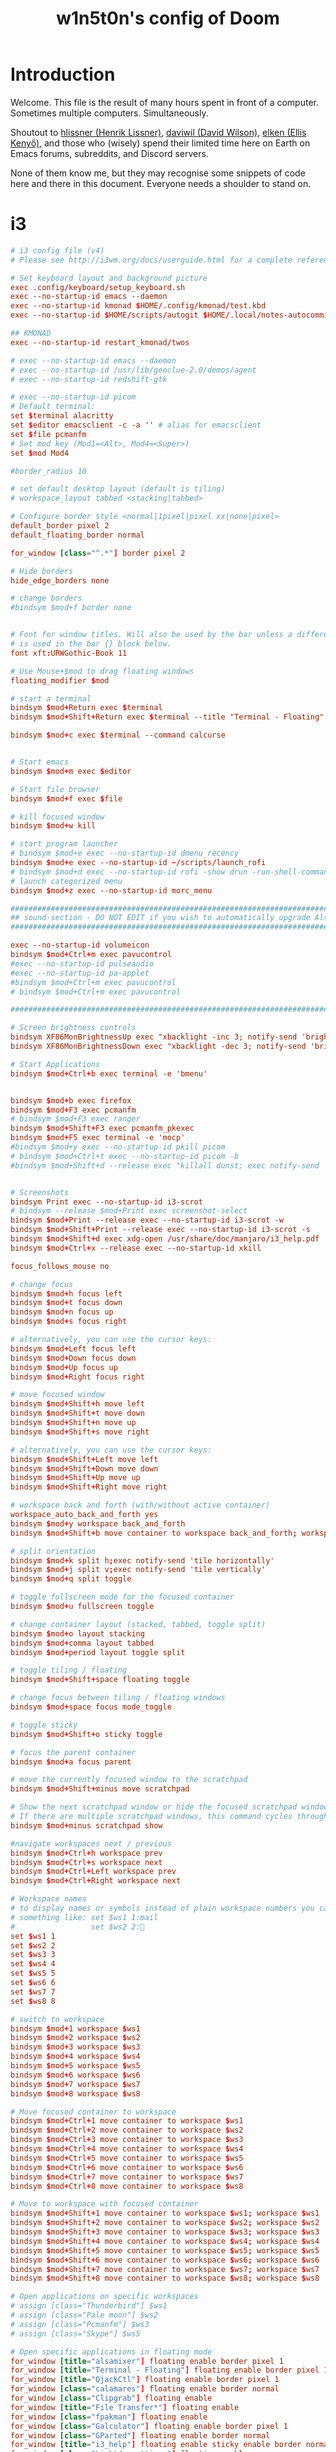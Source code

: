 #+TITLE: w1n5t0n's config of Doom
#+PROPERTY: header-args:elisp :tangle ./config.el
#+STARTUP: fold
* Introduction
Welcome. This file is the result of many hours spent in front of a computer. Sometimes multiple computers. Simultaneously.

Shoutout to [[https://github.com/hlissner/][hlissner (Henrik Lissner)]], [[https://github.com/daviwil][daviwil (David Wilson)]], [[https://github.com/elken][elken (Ellis
Kenyő)]], and those who (wisely) spend their limited time here on Earth on Emacs forums, subreddits, and Discord servers.

None of them know me, but they may recognise some snippets of code here
and there in this document. Everyone needs a shoulder to stand on.
* i3
#+begin_src conf :tangle ~/.config/i3/config
# i3 config file (v4)
# Please see http://i3wm.org/docs/userguide.html for a complete reference!

# Set keyboard layout and background picture
exec .config/keyboard/setup_keyboard.sh
exec --no-startup-id emacs --daemon
exec --no-startup-id kmonad $HOME/.config/kmonad/test.kbd
exec --no-startup-id $HOME/scripts/autogit $HOME/.local/notes-autocommit-bare-repo $HOME/notes

## KMONAD
exec --no-startup-id restart_kmonad/twos

# exec --no-startup-id emacs --daemon
# exec --no-startup-id /usr/lib/geoclue-2.0/demos/agent
# exec --no-startup-id redshift-gtk

# exec --no-startup-id picom
# Default terminal:
set $terminal alacritty
set $editor emacsclient -c -a '' # alias for emacsclient
set $file pcmanfm
# Set mod key (Mod1=<Alt>, Mod4=<Super>)
set $mod Mod4

#border_radius 10

# set default desktop layout (default is tiling)
# workspace_layout tabbed <stacking|tabbed>

# Configure border style <normal|1pixel|pixel xx|none|pixel>
default_border pixel 2
default_floating_border normal

for_window [class="^.*"] border pixel 2

# Hide borders
hide_edge_borders none

# change borders
#bindsym $mod+f border none


# Font for window titles. Will also be used by the bar unless a different font
# is used in the bar {} block below.
font xft:URWGothic-Book 11

# Use Mouse+$mod to drag floating windows
floating_modifier $mod

# start a terminal
bindsym $mod+Return exec $terminal
bindsym $mod+Shift+Return exec $terminal --title "Terminal - Floating"

bindsym $mod+c exec $terminal --command calcurse


# Start emacs
bindsym $mod+m exec $editor

# Start file browser
bindsym $mod+f exec $file

# kill focused window
bindsym $mod+w kill

# start program launcher
# bindsym $mod+e exec --no-startup-id dmenu_recency
bindsym $mod+e exec --no-startup-id ~/scripts/launch_rofi
# bindsym $mod+d exec --no-startup-id rofi -show drun -run-shell-command '{terminal} -e zsh -ic "{cmd} && read"'
# launch categorized menu
bindsym $mod+z exec --no-startup-id morc_menu

################################################################################################
## sound-section - DO NOT EDIT if you wish to automatically upgrade Alsa -> Pulseaudio later! ##
################################################################################################

exec --no-startup-id volumeicon
bindsym $mod+Ctrl+m exec pavucontrol
#exec --no-startup-id pulseaudio
#exec --no-startup-id pa-applet
#bindsym $mod+Ctrl+m exec pavucontrol
# bindsym $mod+Ctrl+m exec pavucontrol

################################################################################################

# Screen brightness controls
bindsym XF86MonBrightnessUp exec "xbacklight -inc 3; notify-send 'brightness up'"
bindsym XF86MonBrightnessDown exec "xbacklight -dec 3; notify-send 'brightness down'"

# Start Applications
bindsym $mod+Ctrl+b exec terminal -e 'bmenu'


bindsym $mod+b exec firefox
bindsym $mod+F3 exec pcmanfm
# bindsym $mod+F3 exec ranger
bindsym $mod+Shift+F3 exec pcmanfm_pkexec
bindsym $mod+F5 exec terminal -e 'mocp'
#bindsym $mod+y exec --no-startup-id pkill picom
# bindsym $mod+Ctrl+t exec --no-startup-id picom -b
#bindsym $mod+Shift+d --release exec "killall dunst; exec notify-send 'restart dunst'"


# Screenshots
bindsym Print exec --no-startup-id i3-scrot
# bindsym --release $mod+Print exec screenshot-select
bindsym $mod+Print --release exec --no-startup-id i3-scrot -w
bindsym $mod+Shift+Print --release exec --no-startup-id i3-scrot -s
bindsym $mod+Shift+d exec xdg-open /usr/share/doc/manjaro/i3_help.pdf
bindsym $mod+Ctrl+x --release exec --no-startup-id xkill

focus_follows_mouse no

# change focus
bindsym $mod+h focus left
bindsym $mod+t focus down
bindsym $mod+n focus up
bindsym $mod+s focus right

# alternatively, you can use the cursor keys:
bindsym $mod+Left focus left
bindsym $mod+Down focus down
bindsym $mod+Up focus up
bindsym $mod+Right focus right

# move focused window
bindsym $mod+Shift+h move left
bindsym $mod+Shift+t move down
bindsym $mod+Shift+n move up
bindsym $mod+Shift+s move right

# alternatively, you can use the cursor keys:
bindsym $mod+Shift+Left move left
bindsym $mod+Shift+Down move down
bindsym $mod+Shift+Up move up
bindsym $mod+Shift+Right move right

# workspace back and forth (with/without active container)
workspace_auto_back_and_forth yes
bindsym $mod+y workspace back_and_forth
bindsym $mod+Shift+b move container to workspace back_and_forth; workspace back_and_forth

# split orientation
bindsym $mod+k split h;exec notify-send 'tile horizontally'
bindsym $mod+j split v;exec notify-send 'tile vertically'
bindsym $mod+q split toggle

# toggle fullscreen mode for the focused container
bindsym $mod+u fullscreen toggle

# change container layout (stacked, tabbed, toggle split)
bindsym $mod+o layout stacking
bindsym $mod+comma layout tabbed
bindsym $mod+period layout toggle split

# toggle tiling / floating
bindsym $mod+Shift+space floating toggle

# change focus between tiling / floating windows
bindsym $mod+space focus mode_toggle

# toggle sticky
bindsym $mod+Shift+o sticky toggle

# focus the parent container
bindsym $mod+a focus parent

# move the currently focused window to the scratchpad
bindsym $mod+Shift+minus move scratchpad

# Show the next scratchpad window or hide the focused scratchpad window.
# If there are multiple scratchpad windows, this command cycles through them.
bindsym $mod+minus scratchpad show

#navigate workspaces next / previous
bindsym $mod+Ctrl+h workspace prev
bindsym $mod+Ctrl+s workspace next
bindsym $mod+Ctrl+Left workspace prev
bindsym $mod+Ctrl+Right workspace next

# Workspace names
# to display names or symbols instead of plain workspace numbers you can use
# something like: set $ws1 1:mail
#                 set $ws2 2:
set $ws1 1
set $ws2 2
set $ws3 3
set $ws4 4
set $ws5 5
set $ws6 6
set $ws7 7
set $ws8 8

# switch to workspace
bindsym $mod+1 workspace $ws1
bindsym $mod+2 workspace $ws2
bindsym $mod+3 workspace $ws3
bindsym $mod+4 workspace $ws4
bindsym $mod+5 workspace $ws5
bindsym $mod+6 workspace $ws6
bindsym $mod+7 workspace $ws7
bindsym $mod+8 workspace $ws8

# Move focused container to workspace
bindsym $mod+Ctrl+1 move container to workspace $ws1
bindsym $mod+Ctrl+2 move container to workspace $ws2
bindsym $mod+Ctrl+3 move container to workspace $ws3
bindsym $mod+Ctrl+4 move container to workspace $ws4
bindsym $mod+Ctrl+5 move container to workspace $ws5
bindsym $mod+Ctrl+6 move container to workspace $ws6
bindsym $mod+Ctrl+7 move container to workspace $ws7
bindsym $mod+Ctrl+8 move container to workspace $ws8

# Move to workspace with focused container
bindsym $mod+Shift+1 move container to workspace $ws1; workspace $ws1
bindsym $mod+Shift+2 move container to workspace $ws2; workspace $ws2
bindsym $mod+Shift+3 move container to workspace $ws3; workspace $ws3
bindsym $mod+Shift+4 move container to workspace $ws4; workspace $ws4
bindsym $mod+Shift+5 move container to workspace $ws5; workspace $ws5
bindsym $mod+Shift+6 move container to workspace $ws6; workspace $ws6
bindsym $mod+Shift+7 move container to workspace $ws7; workspace $ws7
bindsym $mod+Shift+8 move container to workspace $ws8; workspace $ws8

# Open applications on specific workspaces
# assign [class="Thunderbird"] $ws1
# assign [class="Pale moon"] $ws2
# assign [class="Pcmanfm"] $ws3
# assign [class="Skype"] $ws5

# Open specific applications in floating mode
for_window [title="alsamixer"] floating enable border pixel 1
for_window [title="Terminal - Floating"] floating enable border pixel 1
for_window [title="QjackCtl"] floating enable border pixel 1
for_window [class="calamares"] floating enable border normal
for_window [class="Clipgrab"] floating enable
for_window [title="File Transfer*"] floating enable
for_window [class="fpakman"] floating enable
for_window [class="Galculator"] floating enable border pixel 1
for_window [class="GParted"] floating enable border normal
for_window [title="i3_help"] floating enable sticky enable border normal
for_window [class="Lightdm-settings"] floating enable
for_window [class="Lxappearance"] floating enable sticky enable border normal
for_window [class="Manjaro-hello"] floating enable
for_window [class="Manjaro Settings Manager"] floating enable border normal
for_window [title="MuseScore: Play Panel"] floating enable
for_window [class="Nitrogen"] floating enable sticky enable border normal
for_window [class="Oblogout"] fullscreen enable
for_window [class="octopi"] floating enable
for_window [title="About Pale Moon"] floating enable
for_window [class="Pamac-manager"] floating enable
for_window [class="Pavucontrol"] floating enable
for_window [class="qt5ct"] floating enable sticky enable border normal
for_window [class="Qtconfig-qt4"] floating enable sticky enable border normal
for_window [class="Simple-scan"] floating enable border normal
for_window [class="(?i)System-config-printer.py"] floating enable border normal
for_window [class="Skype"] floating enable border normal
for_window [class="Timeset-gui"] floating enable border normal
for_window [class="(?i)virtualbox"] floating enable border normal
for_window [class="Xfburn"] floating enable
for_window [class="java"] floating enable
for_window [title="(float).*"] floating enable

# switch to workspace with urgent window automatically
for_window [urgent=latest] focus

# reload the configuration file
bindsym $mod+Shift+c reload

# restart i3 inplace (preserves your layout/session, can be used to upgrade i3)
bindsym $mod+Shift+r restart

# exit i3 (logs you out of your X session)
bindsym $mod+Shift+0 exec "i3-nagbar -t warning -m 'You pressed the exit shortcut. Do you really want to exit i3? This will end your X session.' -b 'Yes, exit i3' 'i3-msg exit'"

# Set shut down, restart and locking features
bindsym $mod+0 mode "$mode_system"
set $mode_system (l)ock, (e)xit, switch_(u)ser, (s)uspend, (h)ibernate, (r)eboot, (Shift+s)hutdown
mode "$mode_system" {
    bindsym l exec --no-startup-id i3exit lock, mode "default"
    bindsym s exec --no-startup-id i3exit suspend, mode "default"
    bindsym u exec --no-startup-id i3exit switch_user, mode "default"
    bindsym e exec --no-startup-id i3exit logout, mode "default"
    bindsym h exec --no-startup-id i3exit hibernate, mode "default"
    bindsym r exec --no-startup-id i3exit reboot, mode "default"
    bindsym Shift+s exec --no-startup-id i3exit shutdown, mode "default"

    # exit system mode: "Enter" or "Escape"
    bindsym Return mode "default"
    bindsym Escape mode "default"
}

# Resize window (you can also use the mouse for that)
bindsym $mod+r mode "resize"
mode "resize" {
        # These bindings trigger as soon as you enter the resize mode
        # Pressing left will shrink the window’s width.
        # Pressing right will grow the window’s width.
        # Pressing up will shrink the window’s height.
        # Pressing down will grow the window’s height.
        bindsym h resize shrink width 5 px or 5 ppt
        bindsym t resize grow height 5 px or 5 ppt
        bindsym n resize shrink height 5 px or 5 ppt
        bindsym s resize grow width 5 px or 5 ppt

        bindsym Shift+h resize shrink width 10 px or 10 ppt
        bindsym Shift+t resize grow height 10 px or 10 ppt
        bindsym Shift+n resize shrink height 10 px or 10 ppt
        bindsym Shift+s resize grow width 10 px or 10 ppt

        # exit resize mode: Enter or Escape
        bindsym Return mode "default"
        bindsym Escape mode "default"
}

# Lock screen
bindsym $mod+9 exec --no-startup-id blurlock

# Autostart applications
exec_always --no-startup-id ~/.config/polybar/launch.sh #--material
#exec        --no-startup-id xset r rate 250 40

exec --no-startup-id /usr/lib/polkit-gnome/polkit-gnome-authentication-agent-1
exec --no-startup-id nitrogen --restore; #sleep 1; picom -b --corenr-radius 10
exec --no-startup-id nm-applet
exec --no-startup-id xfce4-power-manager
exec --no-startup-id pamac-tray
exec --no-startup-id clipit
exec --no-startup-id blueman-applet
# exec_always --no-startup-id sbxkb
#exec --no-startup-id start_conky_maia
# exec --no-startup-id start_conky_green
exec --no-startup-id xautolock -time 40 -locker blurlock
exec_always --no-startup-id ff-theme-util
exec_always --no-startup-id fix_xcursor

# Color palette used for the terminal ( ~/.Xresources file )


# Colors are gathered based on the documentation:
# https://i3wm.org/docs/userguide.html#xresources
# Change the variable name at the place you want to match the color
# of your terminal like this:
# [example]
# If you want your bar to have the same background color as your
# terminal background change the line 362 from:
# background #14191D
# to:
# background $term_background
# Same logic applied to everything else.
# set_from_resource $term_background background
# set_from_resource $term_foreground foreground
# set_from_resource $term_color0     color0
# set_from_resource $term_color1     color1
# set_from_resource $term_color2     color2
# set_from_resource $term_color3     color3
# set_from_resource $term_color4     color4
# set_from_resource $term_color5     color5
# set_from_resource $term_color6     color6
# set_from_resource $term_color7     color7
# set_from_resource $term_color8     color8
# set_from_resource $term_color9     color9
# set_from_resource $term_color10    color10
# set_from_resource $term_color11    color11
# set_from_resource $term_color12    color12
# set_from_resource $term_color13    color13
# set_from_resource $term_color14    color14
# set_from_resource $term_color15    color15

# Start i3bar to display a workspace bar (plus the system information i3status if available)


# hide/unhide i3status bar
#bindsym $mod+m bar mode toggle

set $color1  #1d1f21
set $color2  #282a2e
set $color3  #373b41
set $color4  #c5c8c6
set $color5  #969896
set $color6  #cc6666
set $color7  #de935f
set $color8  #f0c674
set $color9  #b5bd68
set $color10 #8abeb7
set $color10-1 #519189
set $color11 #81a2be
set $color12 #b294bb
set $color13 #aeafad
set $color14 #000000
set $color15 #666666
set $color16 #FF3334
set $color17 #9ec400
set $color18 #b777e0
set $color19 #54ced6
set $color20 #ECEFF4
set $color21 #8FBCBB
set $color22 #CB4B16

# Theme colors
# class                   border        backgr.      text          indic.   child_border
  # client.focused          $color10-1    $color10-1   $color20      #A3BE8C
  # client.focused          $color10-1    $color4      $color20      #A3BE8C
  client.focused          $color10-1    $color4      $color1      $color3
  # client.focused_inactive $color3       $color3      $color1      #45494
  client.focused_inactive $color3       $color5      $color1      $color2

  client.unfocused        $color2       $color2      $color20      #454948
  client.urgent           $color22      #FDF6E3      $color1      #268BD2
  client.placeholder      #000000       #0c0c0c      $color20      #000000

  client.background       #2E3440

#############################
### settings for i3-gaps: ###
#############################

# Set inner/outer gaps
gaps inner 10
gaps outer 0

# Additionally, you can issue commands with the following syntax. This is useful to bind keys to changing the gap size.
# gaps inner|outer current|all set|plus|minus <px>
# gaps inner all set 10
# gaps outer all plus 5

# Smart gaps (gaps used if only more than one container on the workspace)
smart_gaps on

# Smart borders (draw borders around container only if it is not the only container on this workspace)
# on|no_gaps (on=always activate and no_gaps=only activate if the gap size to the edge of the screen is 0)
smart_borders on

# Press $mod+Shift+g to enter the gap mode. Choose o or i for modifying outer/inner gaps. Press one of + / - (in-/decrement for current workspace) or 0 (remove gaps for current workspace). If you also press Shift with these keys, the change will be global for all workspaces.
set $mode_gaps Gaps: (o) outer, (i) inner
set $mode_gaps_outer Outer Gaps: +|-|0 (local), Shift + +|-|0 (global)
set $mode_gaps_inner Inner Gaps: +|-|0 (local), Shift + +|-|0 (global)
bindsym $mod+Shift+g mode "$mode_gaps"

mode "$mode_gaps" {
        bindsym o      mode "$mode_gaps_outer"
        bindsym i      mode "$mode_gaps_inner"
        bindsym Return mode "default"
        bindsym Escape mode "default"
}
mode "$mode_gaps_inner" {
        bindsym plus  gaps inner current plus 5
        bindsym minus gaps inner current minus 5
        bindsym 0     gaps inner current set 0

        bindsym Shift+plus  gaps inner all plus 5
        bindsym Shift+minus gaps inner all minus 5
        bindsym Shift+0     gaps inner all set 0

        bindsym Return mode "default"
        bindsym Escape mode "default"
}
mode "$mode_gaps_outer" {
        bindsym plus  gaps outer current plus 5
        bindsym minus gaps outer current minus 5
        bindsym 0     gaps outer current set 0

        bindsym Shift+plus  gaps outer all plus 5
        bindsym Shift+minus gaps outer all minus 5
        bindsym Shift+0     gaps outer all set 0

        bindsym Return mode "default"
        bindsym Escape mode "default"
}
#+end_src
** TODO split into sections
* Doom-specific
** TODO Variables
Is this needed?
#+begin_src elisp
;; (setq )
#+end_src
** Init
*** Helper Text
#+begin_src elisp :tangle no
;;; init.el -*- lexical-binding: t; -*-

;; This file controls what Doom modules are enabled and what order they load
;; in. Remember to run 'doom sync' after modifying it!

;; NOTE Press 'SPC h d h' (or 'C-h d h' for non-vim users) to access Doom's
;;      documentation. There you'll find a "Module Index" link where you'll find
;;      a comprehensive list of Doom's modules and what flags they support.

;; NOTE Move your cursor over a module's name (or its flags) and press 'K' (or
;;      'C-c c k' for non-vim users) to view its documentation. This works on
;;      flags as well (those symbols that start with a plus).
;;
;;      Alternatively, press 'gd' (or 'C-c c d') on a module to browse its
;;      directory (for easy access to its source code).
#+end_src
*** Doom Block
#+begin_src elisp :tangle init.el
(doom!
        :completion
        company                                ; the ultimate code completion backend
        ivy                                    ; a search engine for love and life

        :ui
        doom                       ; what makes DOOM look the way it does
        (emoji +unicode)           ; 🙂
        fill-column                ; a `fill-column' indicator
        hl-todo                    ; highlight TODO/FIXME/NOTE/DEPRECATED/HACK/REVIEW
        hydra
        indent-guides          ; highlighted indent columns
        ligatures              ; ligatures and symbols to make your code pretty again
        modeline               ; snazzy, Atom-inspired modeline, plus API
        nav-flash              ; blink cursor line after big motions
        ;;neotree           ; a project drawer, like NERDTree for vim
        ophints                    ; highlight the region an operation acts on
        (popup +defaults)          ; tame sudden yet inevitable temporary windows
        ;;tabs              ; a tab bar for Emacs
        treemacs                   ; a project drawer, like neotree but cooler
        unicode                    ; extended unicode support for various languages
        vc-gutter                  ; vcs diff in the fringe
        vi-tilde-fringe            ; fringe tildes to mark beyond EOB
        window-select              ; visually switch windows
        workspaces                 ; tab emulation, persistence & separate workspaces
        zen                        ; distraction-free coding or writing

        :editor
        (evil +everywhere)                   ; come to the dark side, we have cookies
        file-templates                       ; auto-snippets for empty files
        fold                                 ; (nigh) universal code folding
        (format +onsave)                     ; automated prettiness
        ;;god               ; run Emacs commands without modifier keys
        lispy                           ; vim for lisp, for people who don't like vim
        multiple-cursors                ; editing in many places at once
        ;; objed             ; text object editing for the innocent
        ;;parinfer            ; turn lisp into python, sort of
        rotate-text                   ; cycle region at point between text candidates
        snippets                      ; my elves. They type so I don't have to
        ;;word-wrap         ; soft wrapping with language-aware indent

        :emacs
        dired                 ; making dired pretty [functional]
        electric              ; smarter, keyword-based electric-indent
        ;;ibuffer         ; interactive buffer management
        undo                  ; persistent, smarter undo for your inevitable mistakes
        vc                    ; version-control and Emacs, sitting in a tree

        :term
        ;;eshell              ; the elisp shell that works everywhere
        ;;shell             ; simple shell REPL for Emacs
        ;;term              ; basic terminal emulator for Emacs
        vterm                                  ; the best terminal emulation in Emacs

        :checkers
        syntax            ; tasing you for every semicolon you forget
        ;;(spell +flyspell) ; tasing you for misspelling mispelling
        ;;grammar           ; tasing grammar mistake every you make

        :tools
        ;;ansible
        debugger                  ; FIXME stepping through code, to help you add bugs
        direnv
        docker
        ;;editorconfig      ; let someone else argue about tabs vs spaces
        ;;ein               ; tame Jupyter notebooks with emacs
        (eval +overlay)           ; run code, run (also, repls)
        ;;gist              ; interacting with github gists
        lookup                             ; navigate your code and its documentation
        (lsp +peek)
        magit                        ; a git porcelain for Emacs
        make                         ; run make tasks from Emacs
        ;;pass              ; password manager for nerds
        pdf    ; pdf enhancements
        ;;prodigy           ; FIXME managing external services & code builders
        rgb                    ; creating color strings
        ;;taskrunner        ; taskrunner for all your projects
        ;;terraform         ; infrastructure as code
        tmux                               ; an API for interacting with tmux
        upload                             ; map local to remote projects via ssh/ftp

        :os
        (:if IS-MAC macos)                     ; improve compatibility with macOS
        ;;tty               ; improve the terminal Emacs experience

        :lang
        ;;agda              ; types of types of types of types...
        (cc +lsp)             ; C/C++/Obj-C madness
        clojure               ; java with a lisp
        common-lisp           ; if you've seen one lisp, you've seen them all
        ;;coq               ; proofs-as-programs
        ;;crystal           ; ruby at the speed of c
        ;;csharp            ; unity, .NET, and mono shenanigans
        ;;data              ; config/data formats
        ;;(dart +flutter)   ; paint ui and not much else
        ;;elixir            ; erlang done right
        ;;elm               ; care for a cup of TEA?
        emacs-lisp ; drown in parentheses
        ;;erlang            ; an elegant language for a more civilized age
        ;;ess               ; emacs speaks statistics
        faust    ; dsp, but you get to keep your soul
        ;;fsharp            ; ML stands for Microsoft's Language
        ;;fstar             ; (dependent) types and (monadic) effects and Z3
        ;;gdscript          ; the language you waited for
        ;;(go +lsp)         ; the hipster dialect
        (haskell +dante)           ; a language that's lazier than I am
        hy                         ; readability of scheme w/ speed of python
        ;;idris             ; a language you can depend on
        json        ; At least it ain't XML
        ;;(java +meghanada) ; the poster child for carpal tunnel syndrome
        javascript               ; all(hope(abandon(ye(who(enter(here))))))
        ;;julia             ; a better, faster MATLAB
        ;;kotlin            ; a better, slicker Java(Script)
        latex                     ; writing papers in Emacs has never been so fun
        ;;lean
        ;;factor
        ;;ledger            ; an accounting system in Emacs
        lua                                    ; one-based indices? one-based indices
        markdown                               ; writing docs for people to ignore
        nim                                    ; python + lisp at the speed of c
        nix                                    ; I hereby declare "nix geht mehr!"
        ocaml                                  ; an objective camel
        (org +roam2 +dragndrop
             +hugo +journal +noter +pandoc
             +pomodoro +pretty +present)     ; organize your plain life in plain text
        ;;php               ; perl's insecure younger brother
        ;;plantuml          ; diagrams for confusing people more
        ;;purescript        ; javascript, but functional
        python               ; beautiful is better than ugly
        ;;qt                ; the 'cutest' gui framework ever
        racket               ; a DSL for DSLs
        ;;raku              ; the artist formerly known as perl6
        ;;rest              ; Emacs as a REST client
        ;;rst               ; ReST in peace
        ;;(ruby +rails)     ; 1.step {|i| p "Ruby is #{i.even? ? 'love' : 'life'}"}
        rust                     ; Fe2O3.unwrap().unwrap().unwrap().unwrap()
        ;;scala             ; java, but good
        scheme     ; a fully conniving family of lisps
        sh         ; she sells {ba,z,fi}sh shells on the C xor
        ;;sml
        ;;solidity          ; do you need a blockchain? No.
        ;;swift             ; who asked for emoji variables?
        ;;terra             ; Earth and Moon in alignment for performance.
        ;;web               ; the tubes
        yaml                                   ; JSON, but readable

        :email
        ;;(mu4e +gmail)
        ;;notmuch
        ;;(wanderlust +gmail)

        :config
        literate
        (default +bindings +smartparens))
#+end_src
*** KILL Re-tangle on save
#+begin_src elisp :tangle init.el
;; (add-hook 'org-mode-hook #'+literate-enable-recompile-h)
#+end_src
** Config Header
#+begin_src elisp
;;; $DOOMDIR/config.el -*- lexical-binding: t; -*-
(setq user-full-name "w1n5t0n"
      user-mail-address "lm-w1n5t0n@protonmail.com")

;; Here are some additional functions/macros that could help you configure Doom:
;;
;; - `load!' for loading external *.el files relative to this one
;; - `use-package!' for configuring packages
;; - `after!' for running code after a package has loaded
;; - `add-load-path!' for adding directories to the `load-path', relative to
;;   this file. Emacs searches the `load-path' when you load packages with
;;   `require' or `use-package'.
;; - `map!' for binding new keys
;;
;; To get information about any of these functions/macros, move the cursor over
;; the highlighted symbol at press 'K' (non-evil users must press 'C-c c k').
;; This will open documentation for it, including demos of how they are used.
;;
;; You can also try 'gd' (or 'C-c c d') to jump to their definition and see how
;; they are implemented.
#+end_src
** Packages
*** Help
#+begin_src elisp :tangle packages.el
;; -*- no-byte-compile: t; -*-
;;; $DOOMDIR/packages.el
;; To install a package with Doom you must declare them here and run 'doom sync'
;; on the command line, then restart Emacs for the changes to take effect -- or
;; use 'M-x doom/reload'.


;; To install SOME-PACKAGE from MELPA, ELPA or emacsmirror:
;(package! some-package)

;; To install a package directly from a remote git repo, you must specify a
;; `:recipe'. You'll find documentation on what `:recipe' accepts here:
;; https://github.com/raxod502/straight.el#the-recipe-format
;(package! another-package
;  :recipe (:host github :repo "username/repo"))

;; If the package you are trying to install does not contain a PACKAGENAME.el
;; file, or is located in a subdirectory of the repo, you'll need to specify
;; `:files' in the `:recipe':
;(package! this-package
;  :recipe (:host github :repo "username/repo"
;           :files ("some-file.el" "src/lisp/*.el")))

;; If you'd like to disable a package included with Doom, you can do so here
;; with the `:disable' property:
;(package! builtin-package :disable t)

;; You can override the recipe of a built in package without having to specify
;; all the properties for `:recipe'. These will inherit the rest of its recipe
;; from Doom or MELPA/ELPA/Emacsmirror:
;(package! builtin-package :recipe (:nonrecursive t))
;(package! builtin-package-2 :recipe (:repo "myfork/package"))

;; Specify a `:branch' to install a package from a particular branch or tag.
;; This is required for some packages whose default branch isn't 'master' (which
;; our package manager can't deal with; see raxod502/straight.el#279)
;(package! builtin-package :recipe (:branch "develop"))

;; Use `:pin' to specify a particular commit to install.
;(package! builtin-package :pin "1a2b3c4d5e")


;; Doom's packages are pinned to a specific commit and updated from release to
;; release. The `unpin!' macro allows you to unpin single packages...
;(unpin! pinned-package)
;; ...or multiple packages
;(unpin! pinned-package another-pinned-package)
;; ...Or *all* packages (NOT RECOMMENDED; will likely break things)
;(unpin! t)
#+end_src
* Org
** Org Mode
#+begin_src elisp
;; If you use `org' and don't want your org files in the default location below,
;; change `org-directory'. It must be set before org loads!
(setq my/notes-directory "~/notes")

(use-package! org
  :init
  (setq
   ;; DIRECTORIES
   org-directory (expand-file-name "org" my/notes-directory)
   ;; Add logs into :LOGBOOK: drawer instead of under the headline
   org-log-into-drawer t
   ;; ARCHIVING
   org-archive-directory (expand-file-name "archive" org-directory)
   org-archive-location (expand-file-name "/%s_archive.org::" org-archive-directory)
  )
  :custom
   ;; CUSTOMS
   org-use-property-inheritance t
   org-startup-folded 'content
   org-startup-with-inline-images t
   org-image-actual-width 300
  )
;; TODO is this needed here? seems to not work above
(setq org-image-actual-width 800)
#+end_src
** Agenda
Start the week on Monday instead of Sunday.
#+begin_src elisp
(setq calendar-week-start-day 1)
#+end_src
** Org Roam
*** Functions
#+begin_src elisp
;; From https://systemcrafters.net/build-a-second-brain-in-emacs/5-org-roam-hacks/
(defun org-roam-node-insert-immediate (arg &rest args)
  (interactive "P")
  (let ((args (cons arg args))
        (org-roam-capture-templates (list (append (car org-roam-capture-templates)
                                                  '(:immediate-finish t)))))
    (apply #'org-roam-node-insert args)))
#+end_src
*** Config
#+begin_src elisp
(use-package! org-roam
  :init
  (setq org-roam-v2-ack t)
  :custom
  (org-roam-directory
   (expand-file-name "org-roam" my/notes-directory))
  (org-roam-db-location
   (expand-file-name "org-roam.db" org-roam-directory))
  ;; (org-roam-completion-everywhere t)
  ;; TODO not exactly sure what this does...
  (org-roam-mode-section-functions
   (list #'org-roam-backlinks-section
         #'org-roam-reflinks-section
         #'org-roam-unlinked-references-section
         ))
  ;; :bind (("C-c n l" . org-roam-buffer-toggle)
  ;;        ("C-c n f" . org-roam-node-find)
  ;;        ("C-c n i" . org-roam-node-insert)
  ;;        :map org-mode-map
  ;;        ("C-M-i" . completion-at-point)
  ;;        :map org-roam-dailies-map
  ;;        ("Y" . org-roam-dailies-capture-yesterday)
  ;;        ("T" . org-roam-dailies-capture-tomorrow))
  ;; :bind-keymap
  ;; ("C-c n d" . org-roam-dailies-map)
  :config
  ;; TODO are all these necessary?
  (require 'org-roam-dailies) ;; Ensure the keymap is available
  (require 'org-roam-protocol)
  (org-roam-db-autosync-mode)
  )


(add-to-list 'org-agenda-files org-roam-directory)
(add-to-list 'org-agenda-files
             (expand-file-name org-roam-dailies-directory org-roam-directory))
#+end_src
*** Timestamps
#+begin_src elisp :tangle packages.el
(package! org-roam-timestamps)
#+end_src
-
#+begin_src elisp
(use-package! org-roam-timestamps
  :after org-roam
  :config (org-roam-timestamps-mode)
  :custom
  (org-roam-timestapms-remember-timestapms t)
  (org-roam-timestapms-minimum-gap (* 60 5))
  )
#+end_src
*** Search
#+begin_src elisp :tangle packages.el
(package! org-roam-search
  :recipe (:host github
          :repo "natask/org-roam-search"
          :branch "master"))

(package! sexp-string
  :recipe (:host github
          :repo "natask/sexp-string"
          :branch "master"))

(package!  delve
  :recipe (:host github
           :repo "publicimageltd/delve"
           :branch "main"
           :files ("*.el")))
(package!  delve-show
  :recipe (:host github
           :repo "natask/delve-show"
           :branch "master"
           :files ("*.el")))
#+end_src
-
#+begin_src elisp
(use-package org-roam-search
  :after (org-roam)
                                        ;:custom
                                        ;(org-roam-search-default-tags '("stub"))
  :bind
  (:map global-map
   (("C-c n f" . org-roam-search-node-find))
   :map org-mode-map
   (("C-c n i" . org-roam-search-node-insert))
   :map doom-leader-note-map
   (("r f" . org-roam-search-node-find)
    ("C-c n i" . org-roam-search-node-insert))))
#+end_src
*** UI
#+begin_src elisp :tangle packages.el
(package! org-roam-ui)
#+end_src
-
#+begin_src elisp
(use-package! org-roam-ui
    :after org-roam
;;         normally we'd recommend hooking orui after org-roam, but since org-roam does not have
;;         a hookable mode anymore, you're advised to pick something yourself
;;         if you don't care about startup time, use
 ;; :hook (after-init . org-roam-ui-mode)
 :config
    (setq org-roam-ui-sync-theme t
          org-roam-ui-follow t
          org-roam-ui-update-on-save t
          org-roam-ui-open-on-start t))

#+end_src
*** Transclusion
#+begin_src elisp :tangle packages.el
(package! org-transclusion)
#+end_src
-
#+begin_src elisp
(use-package! org-transclusion
              :after org
              :init
              (map!
               :map global-map
               "<f12>"   #'org-transclusion-add
               "C-<f12>" #'org-transclusion-remove
               :leader
               :prefix "n"
               :desc "Org Transclusion Mode" "t" #'org-transclusion-mode))
#+end_src
*** TODO Key Bindings
#+begin_src elisp
(map!
 ;; :map org-mode-map
 "C-M-h" 'completion-at-point
 "C-c n i" 'org-roam-node-insert
 "C-c n u" 'org-roam-node-insert-immediate)

;; For transclusion too
#+end_src
*** TODO Dendroam
#+begin_src elisp
  ;; DENDROAM stuff
  ;; (org-roam-node-display-template "${hierarchy}:${title}")
  ;; (org-roam-capture-templates
  ;;  '(("d" "default" plain
  ;;     "%?"
  ;;     :if-new (file+head "${slug}.org"
  ;;                        "#+title: ${hierarchy-title}\n")
  ;;     :immediate-finish t
  ;;     :unnarrowed t)))
  ;; (org-roam-dailies-capture-templates
  ;;     '(("d" "default" entry
  ;;        "* %?"
  ;;        :if-new (file+head "journal.daily.%<%Y.%m.%d>.org"
  ;;                           "#+title: %<%Y-%m-%d>\n"))))
  ;; /DENDROAM stuff
#+end_src
*** Misc
#+begin_src elisp :tangle packages.el
(package! websocket)
#+end_src
-
  #+begin_src elisp
(use-package! websocket
    :after org-roam)
  #+end_src
** Capture Templates
*** TODO Declarative Templates
Incorporate the rest too
https://github.com/elken/doom#prettify
#+begin_src elisp :tangle packages.el
(package! doct)
#+end_src
-
  #+begin_src elisp
(use-package! doct
  :defer t
  :commands (doct))
 #+end_src
** Appearance
*** Modern
#+begin_src elisp :tangle packages.el
(package! org-modern)
#+end_src
-
#+begin_src elisp
(use-package! org-modern
  :config
  (global-org-modern-mode)
  :custom
  (org-modern-star '("◉" "◈" "○" "◇" "✳"))
  )

;; Choose some fonts
;; (set-face-attribute 'default nil :family "Iosevka")
;; (set-face-attribute 'variable-pitch nil :family "Iosevka Aile")
;; (set-face-attribute 'org-modern-symbol nil :family "Iosevka")

;; Add frame borders and window dividers
;; (modify-all-frames-parameters
;;  '((right-divider-width . 03)
;;    (internal-border-width . 0)))

(dolist (face '(window-divider
                window-divider-first-pixel
                window-divider-last-pixel))
  (face-spec-reset-face face)
  (set-face-foreground face (face-attribute 'default :background)))

(set-face-background 'fringe (face-attribute 'default :background))

(setq
 ;; Edit settings
 org-auto-align-tags nil
 org-tags-column 0
 org-catch-invisible-edits 'show-and-error
 org-special-ctrl-a/e t
 org-insert-heading-respect-content t

 ;; Org styling, hide markup etc.
 org-hide-emphasis-markers t
 org-pretty-entities t
 org-ellipsis "…"

 ;; Agenda styling
 org-agenda-tags-column 0
 org-agenda-block-separator ?─
 org-agenda-time-grid
 '((daily today require-timed)
   (800 1000 1200 1400 1600 1800 2000)
   " ┄┄┄┄┄ " "┄┄┄┄┄┄┄┄┄┄┄┄┄┄┄")
 org-agenda-current-time-string
 "⭠ now ─────────────────────────────────────────────────")
#+end_src
*** Bullets
#+begin_src elisp :tangle packages.el
(package! org-bullets)
#+end_src
*** Ligatures
#+begin_src elisp
(setq-hook! org-mode
  prettify-symbols-alist '(("#+end_quote" . "”")
                           ("#+END_QUOTE" . "”")
                           ("#+begin_quote" . "“")
                           ("#+BEGIN_QUOTE" . "“")
                           ("#+end_src" . "«")
                           ("#+END_SRC" . "«")
                           ("#+begin_src" . "»")
                           ("#+BEGIN_SRC" . "»")
                           ("#+name:" . "»")
                           ("#+NAME:" . "»")))
#+end_src
*** Visual Fill Column
#+begin_src elisp
(use-package! visual-fill-column
  :custom
  ;; (visual-fill-column-width 300)
  (visual-fill-column-width 85)
  (visual-fill-column-center-text t)
  :hook (org-mode . visual-fill-column-mode))


(add-hook 'minibuffer-mode-hook
          (lambda ()
             ;; (setq-local visual-fill-column-center-text nil)
             (visual-fill-column-mode 0)
             (setq-local visual-fill-column-center-text nil)
             ))


;;(setq-default fill-column 78)
#+end_src
*** TODO Appear
#+begin_src elisp :tangle packages.el
(package! org-appear
  :recipe (:host github :repo "awth13/org-appear"))
#+end_src
-
#+begin_src elisp
(use-package! org-appear
  :after org
  :hook (org-mode . org-appear-mode)
  :custom
  (org-appear-autoemphasis t)
  (org-appear-autolinks t)
  (org-appear-autosubmarkers t)
  (org-appear-inside-latex t)
  (org-appear-delay 2)
  ;; (org-appear-trigger 'manual)
  :config
  ;; TODO this doesn't really work
  ;; (add-hook 'org-mode-hook
  ;;           (lambda ()
  ;;             (add-hook 'evil-insert-state-entry-hook
  ;;                       (lambda ()
  ;;                         (org-appear-manual-start)
  ;;                         (org-appear-set-delay 0))
  ;;                       ;; nil
  ;;                       ;; t
  ;;                       )
  ;;             (add-hook 'evil-insert-state-exit-hook
  ;;                       (lambda ()
  ;;                         (org-appear-manual-stop)
  ;;                         (org-appear-set-delay org-appear-desired-delay)
  ;;                         )
  ;;                       ;; nil
  ;;                       ;; t
  ;;                       )))
  )
#+end_src
*** Header Minimap
#+begin_src elisp :tangle packages.el
(package! org-ol-tree
  :recipe (:host github :repo "Townk/org-ol-tree"))
#+end_src
-
#+begin_src elisp
(use-package! org-ol-tree
  :after org
  :commands org-ol-tree
  :config
  (setq org-ol-tree-ui-window-position 'left))

(map! :map org-mode-map
      :after org
      :localleader
      :desc "Outline" "O" #'org-ol-tree)
#+end_src
** PDF
*** Org Noter
#+begin_src elisp
(use-package! org-noter
  :after (:any org pdf-view)
  :config
  (setq
   ;; The WM can handle splits
   org-noter-notes-window-location 'other-frame;'horizontal-split;; 'other-frame
   ;; Please stop opening frames
   org-noter-always-create-frame nil
   ;; I want to see the whole file
   org-noter-hide-other nil
   ;; Everything is relative to the main notes file
   ;; org-noter-notes-search-path (list org_notes)
   )
  )
#+end_src
** Extras
*** Download
#+begin_src elisp :tangle packages.el
(package! org-download)
#+end_src
*** Helm Rifle
#+begin_src elisp :tangle packages.el
(package! helm-org-rifle)
#+end_src
* Languages
** C & C++
** Lisps
*** Clojure
#+begin_src elisp :tangle packages.el
(package! edn)
#+end_src
*** Emacs Lisp
*** Common Lisp
*** Extempore
#+begin_src elisp :tangle packages.el
(package! extempore-mode
  :recipe (:host github
           :repo "extemporelang/extempore-emacs-mode"))
#+end_src
** Python
** Bash
** Tidal
#+begin_src elisp :tangle packages.el
(unpin! tidal)
(package! tidal)
#+end_src
-
#+begin_src elisp
(use-package! tidal
  :custom
  (tidal-boot-script-path "/home/w1n5t0n/live/startup/tidal.hs"))
#+end_src
** V
#+begin_src elisp :tangle packages.el
(package! v-mode)
#+end_src
** SuperCollider
#+begin_src elisp :tangle packages.el
(package! sclang-extensions)
;; (package! scel)                         ;
#+end_src
** Config Files
*** Git
#+begin_src elisp :tangle packages.el
;; Random fix to bug, see here: https://github.com/hlissner/doom-emacs/issues/5667
(package! gitconfig-mode
  :recipe (:host github :repo "magit/git-modes"
           :files ("gitconfig-mode.el")))
(package! gitignore-mode
  :recipe (:host github :repo "magit/git-modes"
           :files ("gitignore-mode.el")))
#+end_src
*** Kmonad
#+begin_src elisp :tangle packages.el
(package! kbd-mode
  :recipe (:host github
           :repo "kmonad/kbd-mode"))
#+end_src
* Emacs
Emacs-specific and (more or less) global settings.
** Window Management
#+begin_src elisp
(use-package! ace-window
  :bind (("M-o" . ace-window))
  :custom
  (aw-scope 'frame)
  ;; (aw-keys '(?a ?o ?e ?u ?i ?d ?h ?t ?n))
  (aw-minibuffer-flag t)
  :config
  (ace-window-display-mode 1)
  (setq aw-keys '(?h ?t ?n ?s ?g ?c ?r ?l)))
#+end_src
** Cursor Behaviour
Various settings that concern how the cursor behaves.
*** Movement
#+begin_src elisp
(setq
 evil-repeat-move-cursor t
 evil-move-cursor-back nil ;; TODO do I want this?
 evil-move-beyond-eol nil
 evil-cross-lines t
 evil-respect-visual-line-mode t
 evil-track-eol t ;; TODO what does this actually do?
 evil-start-of-line nil)

(map! :map ivy-minibuffer-map
      "C-t" 'ivy-next-line
      "C-n" 'ivy-previous-line)

(map! :map company-active-map
      "C-h" 'company-previous-page
      "C-s" 'company-next-page
      "C-t" 'company-select-next
      "C-n" 'company-select-previous
      )
      #+end_src

*** Pulsing
**** KILL Pulsar
#+begin_src elisp :tangle no
;; Check the default value of `pulsar-pulse-functions'.  That is where
;; you add more commands that should cause a pulse after they are
;; invoked

(setq pulsar-pulse t)
(setq pulsar-delay 0.055)
(setq pulsar-iterations 10)
(setq pulsar-face 'pulsar-magenta)
(setq pulsar-highlight-face 'pulsar-yellow)

(pulsar-global-mode 1)

(add-to-list 'pulsar-pulse-functions 'ace-window)

;; ;; TODO maybe add more here?
;; (dolist (command '(recenter-top-bottom
;;                    other-window
;;                    ace-window
;;                    ;; my-scroll-down-half
;;                    ;; my-scroll-up-half
;;                    ))
;;   (advice-add command :after #'pulsar-pulse-line))


;; OR use the local mode for select mode hooks

;; (dolist (hook '(org-mode-hook emacs-lisp-mode-hook))
;;   (add-hook hook #'pulsar-mode))

;; pulsar does not define any key bindings.  This is just a sample that
;; respects the key binding conventions.  Evaluate:
;;
;;     (info "(elisp) Key Binding Conventions")
;;
;; The author uses C-x l for `pulsar-pulse-line' and C-x L for
;; `pulsar-highlight-line'.
;;
;; You can replace `pulsar-highlight-line' with the command
;; `pulsar-highlight-dwim'.
;; (let ((map global-map))
;;   (define-key map (kbd "C-c h p") #'pulsar-pulse-line)
;;   (define-key map (kbd "C-c h h") #'pulsar-highlight-line))
#+end_src
#+end_src
** Misc
#+begin_src elisp
(setq ivy-truncate-lines nil)
#+end_src
*** Auto chmod +x
Automatically set a script's execution permissions (TODO: good idea?)
#+begin_src elisp
(add-hook 'after-save-hook
          'executable-make-buffer-file-executable-if-script-p)
#+end_src
*** Packages
#+begin_src elisp :tangle packages.el
(package! command-log-mode
  :recipe (:host github :repo "lewang/command-log-mode"))

(package! aggressive-indent)
(package! speed-type)

;; (package! slime
;;   :recipe (:host github :repo "slime/slime"))
;; (package! tree-sitter
;;   :recipe (:host github :repo "tree-sitter/tree-sitter"))
;; (package! tree-sitter-langs)
;; (package! pulsar)
;; (package! emacsql)
;; (package! emacsql-sqlite)
;; (package! magit-section)
#+end_src
*** Auto-Revert
Auto revert plain text files, which should mostly be logs and script outputs
#+begin_src elisp
(add-hook! 'text-mode (lambda () (auto-revert-mode 1)))
#+end_src
*** Reload env after reload
#+begin_src elisp
(add-hook! 'doom-after-reload-hook (doom-load-envvars-file (expand-file-name "env" doom-local-dir) t))
#+end_src
*** Scratch buffer default mode
#+begin_src elisp
(setq doom-scratch-initial-major-mode 'clojure-mode)
#+end_src
** Completion
#+begin_src elisp :tangle packages.el
(package! orderless)
#+end_src
-
#+begin_src elisp
(use-package! orderless
  :ensure t
  :custom
  (completion-styles '(orderless basic))
  (completion-category-overrides '((file (styles basic partial-completion)))))
#+end_src
* Keyboard
Configs related to system-wide keyboard behaviour - not just Emacs.
** Twos
A config with two keyboards. Most people have two hands, why should they have to share?

Currently using Kmonad.
*** Left
:PROPERTIES:
:header-args:kbd: :tangle ~/.config/kmonad/twos_L.kbd
:END:
**** Prelude
#+begin_src kbd
(defcfg
  input  (device-file "/dev/input/by-path/pci-0000:00:14.0-usb-0:2.1:1.0-event-kbd")
  output  (uinput-sink "kmonad-input"
                        ;; To understand the importance of the following line, see the section on
                        ;; Compose-key sequences at the near-bottom of this file.
                        "sleep 0.1 && xset r rate 200 30")
  cmp-seq ralt    ;; Set the compose key to `RightAlt'
  ;; cmp-seq-delay 5 ;; 5ms delay between each compose-key sequence press

  ;; Comment this is you want unhandled events not to be emitted
  fallthrough true

  ;; Set this to false to disable any command-execution in KMonad
  allow-cmd true
  )

(defsrc
  grv  1    2    3    4    5    6    7    8    9    0    -    =    bspc
  tab  q    w    e    r    t    y    u    i    o    p    [    ]    \
  caps a    s    d    f    g    h    j    k    l    ;    '    ret
  lsft z    x    c    v    b    n    m    ,    .    /    rsft
  lctl lmet lalt           spc            ralt rctl cmp
)
#+end_src
**** Aliases
#+begin_src kbd
(defalias
  SC  (tap-hold-next 150 Esc LeftCtrl)
  )
#+end_src
**** Layers
#+begin_src kbd
(deflayer default
  grv  _    _    _    _    grv  1    2    3    4    5    _    _    del
  tab  _    _    tab  tab  tab  q    w    e    r    t    [    ]    \
  caps _    _    _    @SC  @SC  a    s    d    f    g    ret  _
  rsft _    _    lsft lsft lsft z    x    c    v    b    lsft
  lctl lmet lalt           lctl            lalt spc esc
  )
#+end_src
*** Right
:PROPERTIES:
:header-args:kbd: :tangle ~/.config/kmonad/twos_R.kbd
:END:
**** Prelude
#+begin_src kbd
(defcfg
  input  (device-file "/dev/input/by-path/pci-0000:00:14.0-usb-0:2.2:1.0-event-kbd")
  output  (uinput-sink "kmonad-input"
                        ;; To understand the importance of the following line, see the section on
                        ;; Compose-key sequences at the near-bottom of this file.
                        "sleep 0.1 && xset r rate 200 30")
  cmp-seq ralt    ;; Set the compose key to `RightAlt'
  ;; cmp-seq-delay 5 ;; 5ms delay between each compose-key sequence press

  ;; Comment this is you want unhandled events not to be emitted
  fallthrough true

  ;; Set this to false to disable any command-execution in KMonad
  allow-cmd true
  )

(defsrc
  grv  1    2    3    4    5    6    7    8    9    0    -    =    bspc
  tab  q    w    e    r    t    y    u    i    o    p    [    ]    \
  caps a    s    d    f    g    h    j    k    l    ;    '    ret
  lsft z    x    c    v    b    n    m    ,    .    /    rsft
  lctl lmet lalt           spc            ralt rctl cmp
)
#+end_src
**** Aliases
#+begin_src kbd
(defalias
  SC  (tap-hold-next 150 Esc LeftCtrl)
  nav (layer-toggle navigation)
  nav-switch (layer-switch navigation)
  nrm (layer-switch default)
  )
#+end_src
**** Layers
#+begin_src kbd
(deflayer default
  grv  6    7    8    9    0    _    _    _    _    _    -    =    bspc
  bspc y    u    i    o    p    [    ]    _    o    p    [    ]    \
  ret  h    j    k    l    ;    '    \\  _    l    ;    '    ret
  @nav n    m    ,    .    /    _    _    _    _    _    rsft
  lctl spc lmet           @nav-switch     ralt rctl cmp
  )

(deflayer navigation
  _    _    _    _    _    _    _    _    _    _    _    -    =    bspc
  del  home C-left _  C-right end    _    _    _    o    p    [    ]    \
  _    _    left down up   rght _    _    _    l    ;    '    ret
  _    _    _    _    _    _    _    _    _    _    _    rsft
  _    _    _              @nrm             ralt rctl cmp
  )
#+end_src
* TODO Key Bindings
** TODO Emacs
*** Files & Buffers
#+begin_src elisp
(defun my/open-private-config ()
  (find-file "~/.config/doom/config.org"))

;; FIXME don't work
(map! :map doom-leader-file-map
      :nvm "p" 'my/open-private-config)

(map! :map doom-leader-map
      :nvm "f p" 'my/open-private-config)

(map! :nvmi "M-j" 'counsel-M-x)

(map! :map emacs-lisp-mode-map
      "C-c C-c" 'eros-eval-defun)

;; (map! :map doom-leader-buffer-map "o" 'save-buffer)
(map! :map doom-leader-buffer-map
      "t" 'previous-buffer
      "n" 'next-buffer
      )

(map! :g "C-o" #'save-buffer)
#+end_src
*** Macros
#+begin_src elisp
(map! :map evil-normal-state-map
      "," 'evil-record-macro
      "#" 'evil-execute-macro
      "g #" '+evil:apply-macro ;; apply to selection TODO does the macro need to move to next line?

    )

#+end_src
** TODO Big Picture
#+begin_src elisp :tangle no
;; TODO
#+end_src
** Navigation
- TODO figure out where to put ~+eval:region~, originally under ~g r~
#+begin_src elisp
(map!
 :map override

 ;;;;;;;;;;;;;;;;;;;;;;;;;;;;;;;;;;
 ;; LEFT - DOWN - UP - RIGHT
 :nvm "h" 'backward-char
 :nvm "t" 'evil-next-visual-line
 :nvm "n" 'evil-previous-visual-line
 :nvm "s" 'forward-char

 :nvm "H" 'evil-backward-word-begin
 :nvm "T" 'evil-forward-paragraph
 :nvm "N" 'evil-backward-paragraph
 :nvm "S" 'evil-forward-word-end


 ;;;;;;;;;;;;;;;;;;;;;;;;;;;;;;;;;;
 ;; By Lines
 :nvm "D"  'evil-beginning-of-visual-line
 :nvm "gg" 'evil-beginning-of-visual-line
 :nvm "_"  'evil-end-of-visual-line
 :nvm "gr" 'evil-end-of-visual-line

 ;; Top and Bottom
 :nvm "gc" 'evil-goto-first-line
 :nvm "gt" 'evil-goto-line

 ;;;;;;;;;;;;;;;;;;;;;;;;;;;;;;;;;;
 ;; Scrolls
 :nvm "G" 'evil-scroll-down
 :nvm "R" 'evil-scroll-up


 ;;;;;;;;;;;;;;;;;;;;;;;;;;;;;;;;;;
 ;; Go anywhere on the screen
 :nvm "a" 'evil-avy-goto-char


 ;;;;;;;;;;;;;;;;;;;;;;;;;;;;;;;;;;
 ;; Snipes
 ;; TODO: Distinguish between them, write some comments
 :nvm "cg" 'evil-snipe-F
 :nvm "cG" 'evil-snipe-T
 :nvm "cr" 'evil-snipe-f
 :nvm "cR" 'evil-snipe-t
 :nvm "cc" 'evil-snipe-repeat

 )

;; FIXME: why does this mess up the normal map?
;; (map! :map evil-snipe-local-mode-map
;;       :nvm "u" 'evil-snipe-repeat
;;       :nvm "o" 'evil-snipe-repeat-reverse

;;       :nvm "r" 'evil-snipe-repeat
;;       :nvm "g" 'evil-snipe-repeat-reverse
;;       )
#+end_src
*** TODO Navigating inside minibuffers
#+begin_src elisp
;; (map! :map minibuffer-mode-map
;;       "C-t" 'next-line
;;       "C-n" 'previous-line
;;       )
#+end_src
*** Key Chords
#+begin_src elisp :tangle packages.el
(package! use-package-chords)
#+end_src
-
#+begin_src elisp
(use-package! use-package-chords
  :config
  (key-chord-define evil-insert-state-map "jd" 'evil-delete-backward-word)
  (key-chord-define evil-insert-state-map "jg" 'evil-beginning-of-visual-line)
  (key-chord-define evil-insert-state-map "jr" 'evil-end-of-line-or-visual-line)
  (key-chord-define evil-insert-state-map "jh" 'evil-backward-word-begin)
  (key-chord-define evil-insert-state-map "js" 'evil-forward-word-end)
  (key-chord-mode 1))
#+end_src
** Modes
#+begin_src elisp
(map!
 :map override
 ;; Insert
 :nvm "i" 'evil-append
 :nvm "I" 'evil-append-line
 :nvm "u" 'evil-insert
 :nvm "U" 'evil-insert-line

 :nvm "j" 'evil-change
 )

(map!
 :map 'doom-leader-notes-map
 :n "r e" 'org-roam-tag-add
 :n "r E" 'org-roam-tag-remove

 :n "r o" 'org-roam-alias-add
 :n "r O" 'org-roam-alias-add
 )
#+end_src
** Text Editing
*** Misc
#+begin_src elisp
;; (map! :map doom-leader-code-map         ;
;;       :n ";" 'comment-line
;;       )


(map!
 :map override

 ;; :n "u" nil
 :n ";" 'evil-undo
 :n ":" 'evil-redo

 :nv "e" 'evil-delete
 :nv "E" 'evil-delete-whole-line

 ;;;;;;;;;;;;;;;;;;;;;;;;;;;;;;;;;;
 ;; Paste
 :n "p" 'evil-paste-after ;; -from-0
 ;; TODO: make it work even if cursor is inside parens
 :nv "C-M-'" 'indent-pp-sexp


 :v "SPC c /" 'comment-or-uncomment-region
 )

;;   "'" 'evil-ex

;;


;;
;;

;;

;;   "ou" 'evil-open-below
;;   "oe" 'evil-open-above

;;   "ou" 'sp-select-next-thing


;;   "-" 'newline-and-indent

;;   "k" 'evil-scroll-page-down
;;   "K" 'evil-scroll-page-up

;;   "SPC w h" 'evil-window-left
;;   "SPC w s" 'evil-window-right

;;   "SPC w t" 'evil-window-bottom
;;   "SPC w n" 'evil-window-up



;;;;;;;;;;;;;;
;; GENERAL
;;;;;;;;;;;;;;


(map!
 "C-{" 'text-scale-decrease
 "C-}" 'text-scale-increase
 )




;; (general-def
;;   :states '(normal insert)
;;   :keymaps 'cider-mode-map
;;   "C-c C-e" 'cider-eval-defun-at-point)

;; (general-def
;;   :states '(normal visual motion)
;;   :keymaps 'visual-line-mode-map
;;   "t" 'evil-next-visual-line
;;   "n" 'evil-previous-visual-line)



;; (defun tidal-extract-synth-name (code-str)
;;   )

;; (defun tidal-mute-synth ()
;;   (interactive)
;;   (mark-paragraph)
;;   (let* ((s (buffer-substring-no-properties (region-beginning)
;;                                             (region-end)))
;;          (synth-name (if tidal-literate-p
;;                  (tidal-unlit s)
;;                s)))
;;     (tidal-send-string ":{")
;;     (tidal-send-string s*)
;;     (tidal-send-string ":}")
;;     (mark-paragraph)
;;     (pulse-momentary-highlight-region (mark) (point))
;;     )



;;;;;;;;;;;;;;;;;;;;;;;;;;;;;;;;;;;;;;;;;;;;;;;;;;;;;;;;



;; TIDAL
(map!
 ;; :states '(normal insert)
 :map 'tidal-mode-map
 :ni "C-c C-l" #'(lambda ()
                   (interactive)
                   (save-excursion
                     (tidal-run-line)))
 ;; (evil-previous-visual-line))

 ;; randomly change the prompt each time something evaluates
 ;; "C-c C-u" (lambda ()
 ;;             (interactive)
 ;;             (tidal-run-multiple-lines)
 ;;             (let (()))
 ;;             (tidal-)
 ;;             )
 ;;
 ;;
 :ni "C-c C-h" #'(lambda ()
                   (interactive)
                   (tidal-send-string "hush"))

 :ni "C-c C-p" #'(lambda ()
                   (interactive)
                   (tidal-send-string "panic"))
 ;; :ni "C-c C-e" #'(lambda ()
 ;;                   (interactive)
 ;;                   (save-excursion
 ;;                     (tidal-eval-multiple-lines)))
 )

;; (general-def
;;   :states 'normal
;;   :keymaps 'override
;;   :prefix doom-leader-key

;;   "b s" 'save-buffer

;;   "w h" 'evil-window-left
;;   "w s" 'evil-window-right
;;   "w t" 'evil-window-down
;;   "w n" 'evil-window-up

;;   "w H" '+evil/window-move-left
;;   "w S" '+evil/window-move-right
;;   "w T" '+evil/window-move-down
;;   "w N" '+evil/window-move-up


;;   "k n" 'sp-up-sexp
;;   "k t" 'sp-down-sexp
;;   "k h" 'sp-backward-sexp
;;   "k s" 'sp-forward-sexp

;;   "k b h" 'sp-backward-barf-sexp
;;   "k b s" 'sp-forward-barf-sexp

;;   "k m h" 'sp-slurp-hybrid-sexp

;;   "k d" 'sp-splice-sexp

;;   "k e" 'sp-kill-sexp)


;; (defun browse-scored ()
;;   (interactive)
;;   (doom-project-browse "~/dev/scored"))



;; (map!
;;  )

;; ;;"SPC-f-." 'counsel-find-file


;; ;;
;; ;;
;; ;;(lookup-key (current-global-map) (kbd "Esc-g"))


;; ;; (load "/home/w1n5t0n/dev/timelines-hs/timelines-emacs/timelines-mode.el")
;; ;; (setq timelines-path "/home/w1n5t0n/dev/timelines-hs/timelines-hs")

;; (load "/home/w1n5t0n/dev/emute_6/timelines/timelines-emacs/timelines-mode.el")
;; (setq timelines-path "/home/w1n5t0n/dev/emute_6/timelines/timelines-hs")

;; (general-def

;; ;; (load (expand-file-name "~/quicklisp/slime-helper.el"))
;; ;; ;; Replace "sbcl" with the path to your implementation
;; (setq inferior-lisp-program "/usr/bin/sbcl")

;; (add-to-list 'load-path "/home/w1n5t0n/.local/share/SuperCollider/downloaded-quarks/scel/el")
;; (require 'sclang)
;; (add-hook 'sclang-mode-hook 'sclang-extensions-mode)
#+end_src

#+RESULTS:

*** Lisp
#+begin_src elisp
;; FIXME: getting "error key sequence os starts with non-prefix key o"
;; Replaced with general-def block below
(map!
 ;; :prefix "o"
 :n "o" nil
 :n "o u" 'evil-open-below
 :n "o U" 'evil-open-above

 :n "o s" 'sp-slurp-hybrid-sexp
 :n "o S" 'sp-forward-barf-sexp
 :n "o h" 'sp-backward-slurp-sexp
 :n "o H" 'sp-backward-barf-sexp
 )

;; (general-def
;;   :state 'normal
;;   "o s" 'sp-slurp-hybrid-sexp
;;   "o S" 'sp-forward-barf-sexp
;;   "o h" 'sp-backward-slurp-sexp
;;   "o H" 'sp-backward-barf-sexp
;;  )


#+end_src

** TODO Project
Read proper list of project paths from somewhere.
#+begin_src elisp
;; (map! "SPC p c" 'projectile-compile-project)
(after! counsel
  (map! [remap projectile-compile-project] nil))
#+end_src

** TODO Notes
#+begin_src elisp
#+end_src
* Appearance
** Frame
#+begin_src 

#+end_src
** Theme
#+begin_src elisp
;; Doom exposes five (optional) variables for controlling fonts in Doom. Here
;; are the three important ones:
;;
;; + `doom-font'
;; + `doom-variable-pitch-font'
;; + `doom-big-font' -- used for `doom-big-font-mode'; use this for
;;   presentations or streaming.
;;
;; They all accept either a font-spec, font string ("Input Mono-12"), or xlfd
;; font string. You generally only need these two:
;; (setq doom-font (font-spec :family "monospace" :size 12 :weight 'semi-light)
;;       doom-variable-pitch-font (font-spec :family "sans" :size 13))
(set-face-attribute 'default nil :height 130)

;; This determines the style of line numbers in effect. If set to `nil', line
;; numbers are disabled. For relative line numbers, set this to `relative'.
(setq display-line-numbers-type t)

;; There are two ways to load a theme. Both assume the theme is installed and
;; available. You can either set `doom-theme' or manually load a theme with the
;; `load-theme' function. This is the default:
;; (setq doom-theme 'doom-nord)

(setq doom-theme 'doom-tomorrow-night)
;; (setq doom-theme 'doom-material)
;; (setq doom-theme 'doom-opera)

#+end_src
*** Cursor Appearance
#+begin_src elisp
;; Other colours:
;; "#00ffa9"
;; "#C0E8F9"
;;  #88C0D0
;; From tomorrow night theme
;;  #6d9fa1 complimented by "#FF6B6B"

;; (setq normal-cursor-color   "#1BE7FF")
;; (setq operator-cursor-color "#ff0054")

;; (setq operator-cursor-color "#bf616a")



(setq normal-cursor-color   "#FF6B6B")
(setq operator-cursor-color "#6d9fa1")

(setq evil-normal-state-cursor   `(box    ,normal-cursor-color)
      evil-insert-state-cursor   `(bar    ,normal-cursor-color)
      evil-visual-state-cursor   `(hollow ,normal-cursor-color)
      evil-motion-state-cursor   `(bar    ,normal-cursor-color)
      evil-replace-state-cursor  `(bar    ,normal-cursor-color)
      evil-operator-state-cursor `(evil-half-cursor ,operator-cursor-color))
#+end_src
** Rainbow Mode
Show colour of hex literals
#+begin_src elisp :tangle packages.el
(package! rainbow-mode)
#+end_src
-
#+begin_src elisp
(use-package! rainbow-mode
  :hook
  (prog-mode . rainbow-mode))
#+end_src
** Line wrapping
#+begin_src elisp
#+end_src
* Functions
** Lists
#+begin_src elisp
(defun add-list-to-list (dst src)
  "Similar to `add-to-list', but accepts a list as 2nd argument"
  (set dst
       (append (eval dst) src)))
#+end_src
** Files & Buffers
#+begin_src elisp
(defun my/rename-current-buffer-file ()
  "Renames current buffer and file it is visiting."
  (interactive)
  (let* ((name (buffer-name))
         (filename (buffer-file-name))
         (basename (file-name-nondirectory filename)))
    (if (not (and filename (file-exists-p filename)))
        (error "Buffer '%s' is not visiting a file!" name)
      (let ((new-name (read-file-name "New name: " (file-name-directory filename) basename nil basename)))
        (if (get-buffer new-name)
            (error "A buffer named '%s' already exists!" new-name)
          (rename-file filename new-name 1)
          (rename-buffer new-name)
          (set-visited-file-name new-name)
          (set-buffer-modified-p nil)
          (message "File '%s' successfully renamed to '%s'"
                   name (file-name-nondirectory new-name)))))))

;; based on http://emacsredux.com/blog/2013/04/03/delete-file-and-buffer/
(defun my/delete-file-and-buffer ()
  "Kill the current buffer and deletes the file it is visiting."
  (interactive)
  (let ((filename (buffer-file-name)))
    (if filename
        (if (y-or-n-p (concat "Do you really want to delete file " filename " ?"))
            (progn
              (delete-file filename)
              (message "Deleted file %s." filename)
              (kill-buffer)))
      (message "Not a file visiting buffer!"))))
#+end_src
* TODO Projects
#+begin_src elisp
(use-package! projectile
  :config
  (setq projectile-project-search-path '("~/dev" "~/src" "~/live"))
  (add-list-to-list 'projectile-project-root-files '("CMakeLists.txt"
                                                     "build.sh"
                                                     ;; "run.sh"
                                                     )))

;; (projectile-add-known-project "")
;; (projectile-add-known-project "~/dev/lang/v")
;; (projectile-add-known-project "~/dev/lang/mal")
#+end_src
* TODO Future Plans
** Multiple Cursors
** Direct navigation to files
* Local Config
#+begin_src elisp
(when (file-exists-p! "local-config.el" doom-private-dir)
  (load! "local-config.el" doom-private-dir))
#+end_src
* Issues
** The variable ~minibuffer-completion-table~ is so large that it hangs the whole system every time I search for a variable in a way that this may come
